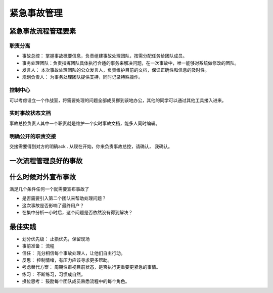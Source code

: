 ==========================================
紧急事故管理
==========================================


紧急事故流程管理要素
==========================================

-------------------------------------------
职责分离
-------------------------------------------

- 事故总控： 掌握事故概要信息，负责组建事故处理团队，按需分配任务给团队成员。
- 事务处理团队：负责指挥团队具体执行合适的事务来解决问题，在一次事故中，唯一能够对系统做修改的团队。
- 发言人： 本次事故处理团队的公众发言人，负责维护目前的文档，保证正确性和信息的及时性。
- 规划负责人： 为事务处理团队提供支持，同时记录特殊操作。



-------------------------------------------
控制中心
-------------------------------------------
可以考虑设立一个作战室，将需要处理的问题全部成员挪到该地办公，其他的同学可以通过其他工具接入进来。


-------------------------------------------
实时事故状态文档
-------------------------------------------
事故总控负责人其中一个职责就是维护一个实时事故文档，能多人同时编辑。 

-------------------------------------------
明确公开的职责交接
-------------------------------------------
交接需要得到对方的明确ack . 从现在开始，你来负责事故总控，请确认， 我确认。 



一次流程管理良好的事故
==========================================

什么时候对外宣布事故
==========================================
满足几个条件任何一个就需要宣布事故了

- 是否需要引入第二个团队来帮助处理问题？
- 这次事故是否影响了最终用户？
- 在集中分析一小时后，这个问题是否依然没有得到解决？

最佳实践
==========================================

- 划分优先级： 止损优先，保留现场
- 事前准备： 流程
- 信任： 充分相信每个事故处理人，让他们自主行动。
- 反思： 控制情绪，有压力应该寻求更多帮助。
- 考虑替代方案： 周期性审视目前状态，是否执行更重要更紧急的事情。
- 练习： 不断练习，习惯成自然。
- 换位思考： 鼓励每个团队成员熟悉流程中的每个角色。 

